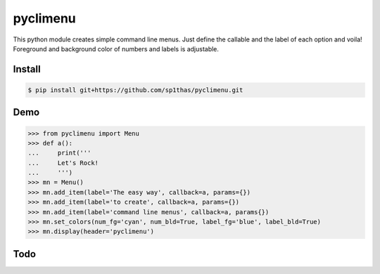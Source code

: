 pyclimenu
=========

This python module creates simple command line menus. Just define the callable and the label of each option and voila!
Foreground and background color of numbers and labels is adjustable.

Install
-------

.. code:: bash

    $ pip install git+https://github.com/sp1thas/pyclimenu.git

Demo
----

.. code:: python

    >>> from pyclimenu import Menu
    >>> def a():                                                                                                     
    ...     print('''
    ...     Let's Rock!
    ...     ''')
    >>> mn = Menu()
    >>> mn.add_item(label='The easy way', callback=a, params={})
    >>> mn.add_item(label='to create', callback=a, params={})
    >>> mn.add_item(label='command line menus', callback=a, params{})
    >>> mn.set_colors(num_fg='cyan', num_bld=True, label_fg='blue', label_bld=True)
    >>> mn.display(header='pyclimenu')


.. image:: imgs/display.png
   :target: #

Todo
----
